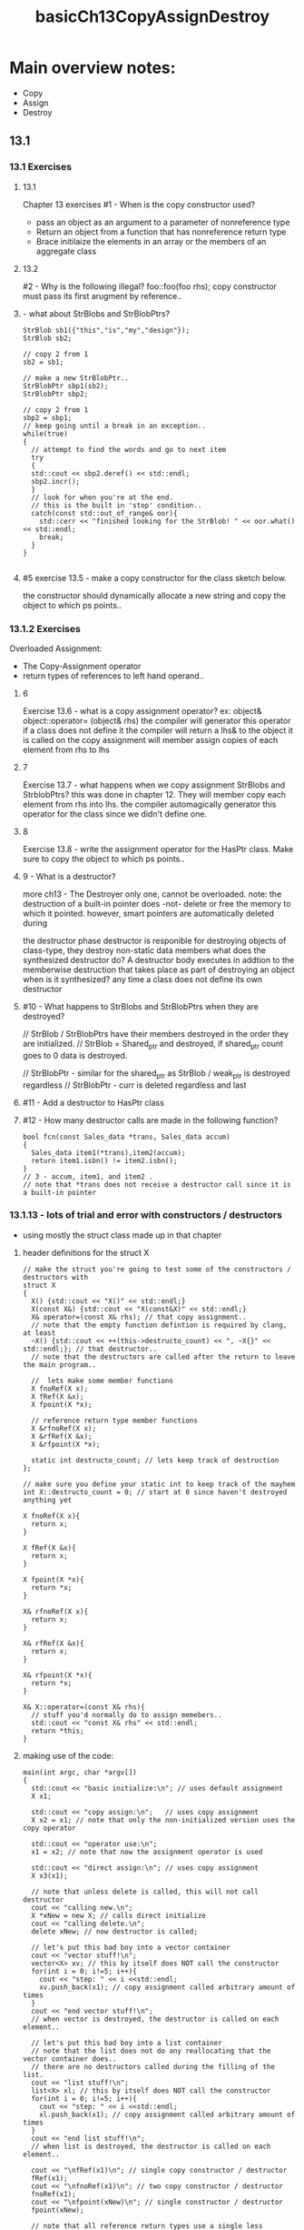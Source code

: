 #+TITLE: basicCh13CopyAssignDestroy

* Main overview notes:
- Copy
- Assign
- Destroy
** 13.1
*** 13.1 Exercises

**** 13.1
Chapter 13 exercises
#1 - When is the copy constructor used?
- pass an object as an argument to a parameter of nonreference type
- Return an object from a function that has nonreference return type
- Brace initilaize the elements in an array or the members of an aggregate class

**** 13.2
#2 - Why is the following illegal?
foo::foo(foo rhs);
copy constructor must pass its first arugment by reference..

****  - what about StrBlobs and StrBlobPtrs?
#+BEGIN_SRC C++
StrBlob sb1({"this","is","my","design"});
StrBlob sb2;

// copy 2 from 1
sb2 = sb1;

// make a new StrBlobPtr..
StrBlobPtr sbp1(sb2);
StrBlobPtr sbp2;

// copy 2 from 1
sbp2 = sbp1;
// keep going until a break in an exception..
while(true)
{
  // attempt to find the words and go to next item
  try
  {
  std::cout << sbp2.deref() << std::endl;
  sbp2.incr();
  }
  // look for when you're at the end.
  // this is the built in 'stop' condition..
  catch(const std::out_of_range& oor){
    std::cerr << "finished looking for the StrBlob! " << oor.what() << std::endl;
    break;
  }
}

#+END_SRC

**** #5 exercise 13.5 - make a copy constructor for the class sketch below.
the constructor should dynamically allocate a new string and copy
the object to which ps points..

*** 13.1.2 Exercises
Overloaded Assignment:
- The Copy-Assignment operator
- return types of references to left hand operand..
**** 6
Exercise 13.6 - what is a copy assignment operator?
ex: object& object::operator= (object& rhs)
the compiler will generator this operator if a class does not define it
the compiler will return a lhs& to the object it is called on
the copy assignment will member assign copies of each element from rhs to lhs
**** 7
Exercise 13.7 - what happens when we copy assignment StrBlobs and StrblobPtrs?
this was done in chapter 12. They will member copy each element from rhs into lhs.
the compiler automagically generator this operator for the class since we didn't define one.

**** 8
Exercise 13.8 - write the assignment operator for the HasPtr class.
Make sure to copy the object to which ps points..
**** 9 - What is a destructor?
more ch13 - The Destroyer
only one, cannot be overloaded.
note: the destruction of a built-in pointer does -not-
delete or free the memory to which it pointed.
however, smart pointers are automatically deleted during

the destructor phase destructor is responible for destroying objects of class-type, they destroy non-static data members
what does the synthesized destructor do? A destructor body executes in addtion to the memberwise destruction that takes place as part of destroying an object
when is it synthesized? any time a class does not define its own destructor

**** #10 - What happens to StrBlobs and StrBlobPtrs when they are destroyed?
  // StrBlob / StrBlobPtrs have their members destroyed in the order they are initialized.
  // StrBlob = Shared_ptr and destroyed, if shared_ptr count goes to 0 data is destroyed.

  // StrBlobPtr - similar for the shared_ptr as StrBlob / weak_ptr is destroyed regardless
  // StrBlobPtr - curr is deleted regardless and last

**** #11 - Add a destructor to HasPtr class
**** #12 - How many destructor calls are made in the following function?
#+BEGIN_SRC C++
bool fcn(const Sales_data *trans, Sales_data accum)
{
  Sales_data item1(*trans),item2(accum);
  return item1.isbn() != item2.isbn();
}
// 3 - accum, item1, and item2 .
// note that *trans does not receive a destructor call since it is a built-in pointer
#+END_SRC

*** 13.1.13 - lots of trial and error with constructors / destructors

- using mostly the struct class made up in that chapter

***** header definitions for the struct X
  #+BEGIN_SRC C++
// make the struct you're going to test some of the constructors / destructors with
struct X
{
  X() {std::cout << "X()" << std::endl;}
  X(const X&) {std::cout << "X(const&X)" << std::endl;}
  X& operator=(const X& rhs); // that copy assignment..
  // note that the empty function defintion is required by clang, at least
  ~X() {std::cout << ++(this->destructo_count) << ", ~X{}" << std::endl;}; // that destructor..
  // note that the destructors are called after the return to leave the main program..

  //  lets make some member functions
  X fnoRef(X x);
  X fRef(X &x);
  X fpoint(X *x);

  // reference return type member functions
  X &rfnoRef(X x);
  X &rfRef(X &x);
  X &rfpoint(X *x);

  static int destructo_count; // lets keep track of destruction
};

// make sure you define your static int to keep track of the mayhem
int X::destructo_count = 0; // start at 0 since haven't destroyed anything yet

X fnoRef(X x){
  return x;
}

X fRef(X &x){
  return x;
}

X fpoint(X *x){
  return *x;
}

X& rfnoRef(X x){
  return x;
}

X& rfRef(X &x){
  return x;
}

X& rfpoint(X *x){
  return *x;
}

X& X::operator=(const X& rhs){
  // stuff you'd normally do to assign memebers..
  std::cout << "const X& rhs" << std::endl;
  return *this;
}
  #+END_SRC

***** making use of the code:
#+BEGIN_SRC C++
main(int argc, char *argv[])
{
  std::cout << "basic initialize:\n"; // uses default assignment
  X x1;

  std::cout << "copy assign:\n";   // uses copy assignment
  X x2 = x1; // note that only the non-initialized version uses the copy operator

  std::cout << "operator use:\n";
  x1 = x2; // note that now the assignment operator is used

  std::cout << "direct assign:\n"; // uses copy assignment
  X x3(x1);

  // note that unless delete is called, this will not call destructor
  cout << "calling new.\n";
  X *xNew = new X; // calls direct initialize
  cout << "calling delete.\n";
  delete xNew; // now destructor is called;

  // let's put this bad boy into a vector container
  cout << "vector stuff!\n";
  vector<X> xv; // this by itself does NOT call the constructor
  for(int i = 0; i!=5; i++){
    cout << "step: " << i <<std::endl;
    xv.push_back(x1); // copy assignment called arbitrary amount of times
  }
  cout << "end vector stuff!\n";
  // when vector is destroyed, the destructor is called on each element..

  // let's put this bad boy into a list container
  // note that the list does not do any reallocating that the vector container does..
  // there are no destructors called during the filling of the list.
  cout << "list stuff!\n";
  list<X> xl; // this by itself does NOT call the constructor
  for(int i = 0; i!=5; i++){
    cout << "step: " << i <<std::endl;
    xl.push_back(x1); // copy assignment called arbitrary amount of times
  }
  cout << "end list stuff!\n";
  // when list is destroyed, the destructor is called on each element..

  cout << "\nfRef(x1)\n"; // single copy constructor / destructor
  fRef(x1);
  cout << "\nfnoRef(x1)\n"; // two copy constructor / destructor
  fnoRef(x1);
  cout << "\nfpoint(xNew)\n"; // single constructor / destructor
  fpoint(xNew);

  // note that all reference return types use a single less constructor and destructor pair..
  cout << "\nrfRef(x1)\n";
  rfRef(x1); // no constructor / destructor
  cout << "\nrfnoRef(x1)\n";
  rfnoRef(x1); // single constructor / destructor
  cout << "\nrfpoint(xNew)\n";
  rfpoint(xNew); // no constructor / destructor

  cout << "\nenter destruction:\n"; // single constructor / destructor
  return 0;
}
#+END_SRC
*** 13.1.4 - copy constructors

- define the numbered class for the exercises..
**** what the class definition and use functions look like
#+BEGIN_SRC C++
// exercises 13.14 - 13.17
class Numbered
{
  public:
    Numbered() : mysn(++sn) {} // default constructor takes mysn and initialized it from static
    Numbered(const Numbered&) : mysn(++sn) {} // do the same thing with a direct initialization
    int mysn;
  private:
    static int sn; // make sure you initialize your static variables!
};

// gotta define what a static member is before you use it
int Numbered::sn = 0;

void f(Numbered a)
{
  std::cout << a.mysn << std::endl;
}

void fcRef(const Numbered &a)
{
  std::cout << a.mysn << std::endl;
}
#+END_SRC
**** what the output looks like
#+BEGIN_SRC C++
// use in the code
  Numbered a; // 1
  Numbered b; // 2
  Numbered c; // 3
  f(a); f(b); f(c); // output 4 , 5 , 6
  Numbered d; // 7
  f(d); // 8
  fcRef(a); fcRef(b); fcRef(c); // 1 , 2 , 3
  Numbered e; // 9
  fcRef(e); // 9

#+END_SRC
*** ch13 preventing the copy assignment operator and copy constructor

- Member functions can be defined with either = default or = delete
  - using default:
  #+BEGIN_SRC C++
class Sales_Data
{
  public:
    Sales_Data() = default; // default constructor
    Sales_Data(const Sales_Data&) = default; // default copy
    Sales_Data& operator=(const Sales_Data&);
    ~Sales_Data() = default; // default destructor
  private:
};
// if you declare default on the function definition the function is not inline
Sales_Data& Sales_Data::operator=(const Sales_Data&) = default;
  #+END_SRC

  -- use struct NoCpy pg 507
#+BEGIN_SRC C++
struct NoCpy
{
  NoCpy() = default;
  NoCpy(const NoCpy&) = delete;
  NoCpy &operator=(const NoCpy&) = delete;
  ~NoCpy() = default;
};
#+END_SRC

** 13.2/3 - Copy Control and Resource Management / Swap

*** Copy Control - Resource Management

Major difference is classes that act like values,
vs. acting like pointers

- The members of a class either copy the values
  of the members of the class
- Or, the members of the class point to the same
  underlying address and the pointers themselves have
  new addresses

*** When to swap
If your class defines a copy-control members and
manages resouces then it should likely define its
own swap function.


